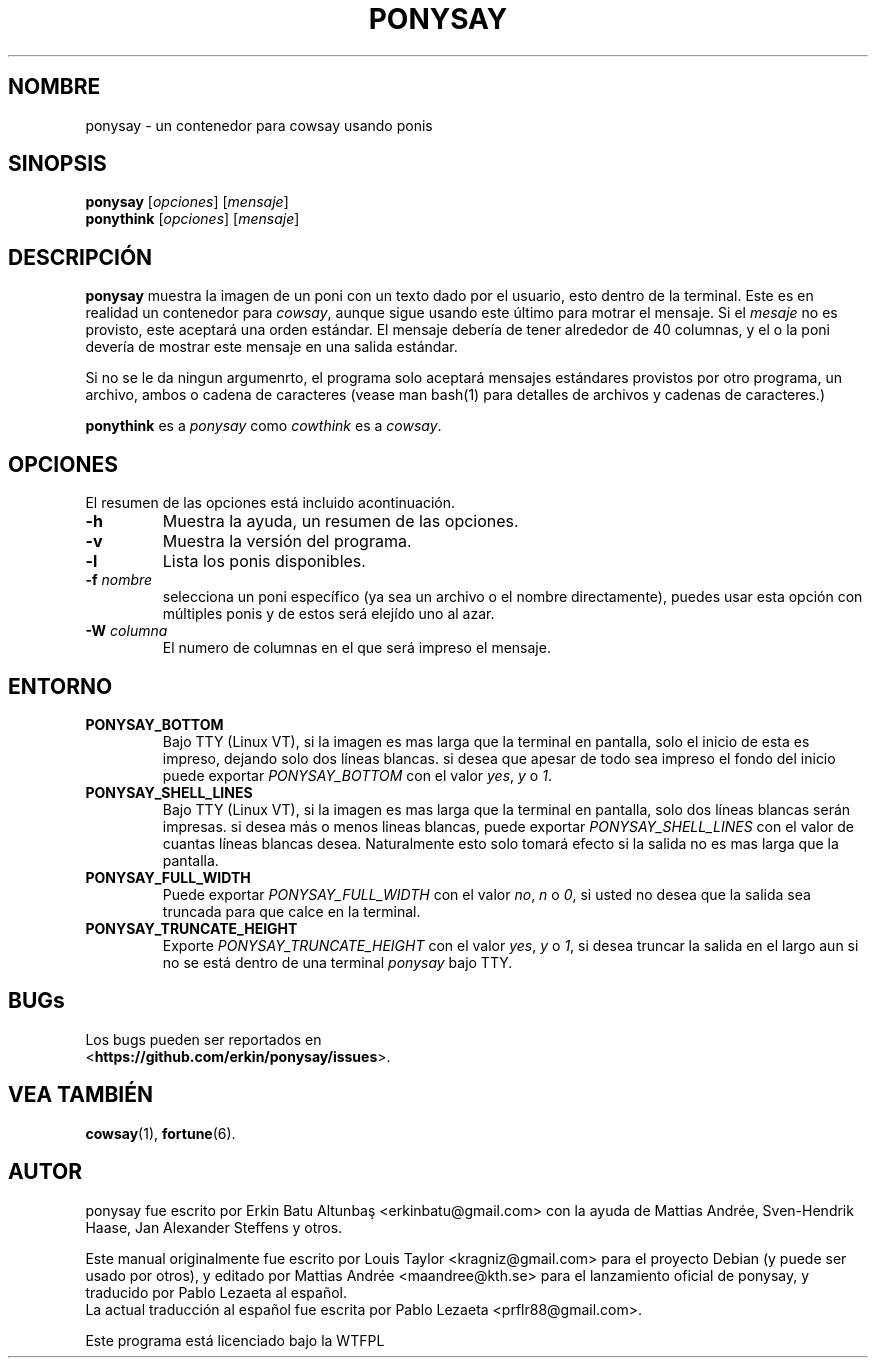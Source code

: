 .\"                                      
.\" First parameter, NAME, should be all caps
.\" Second parameter, SECTION, should be 1-8, maybe w/ subsection
.\" other parameters are allowed: see man(7), man(1)
.TH PONYSAY 6 "Julio 13, 2012"
.\" Please adjust this date whenever revising the manpage.
.\"
.\" Some roff macros, for reference:
.\" .nh        disable hyphenation
.\" .hy        enable hyphenation
.\" .ad l      left justify
.\" .ad b      justify to both left and right margins
.\" .nf        disable filling
.\" .fi        enable filling
.\" .br        insert line break
.\" .sp <n>    insert n+1 empty lines
.\" for manpage-specific macros, see man(7)
.SH NOMBRE
ponysay \- un contenedor para cowsay usando ponis
.SH SINOPSIS
.B ponysay
.RI [ opciones ]
.RI [ mensaje ]
.br
.B ponythink
.RI [ opciones ]
.RI [ mensaje ]
.br
.SH DESCRIPCIÓN
.PP
.\" TeX users may be more comfortable with the \fB<whatever>\fP and
.\" \fI<whatever>\fP escape sequences to invode bold face and italics,
.\" respectively.
\fBponysay\fP muestra la imagen de un poni con un texto dado por el usuario, esto dentro de la terminal.
Este es en realidad un contenedor para \fIcowsay\fP, aunque sigue usando este último para motrar el mensaje.
Si el \fImesaje\fP no es provisto, este aceptará una orden estándar.
El mensaje debería de tener alrededor de 40 columnas, y el o la poni devería de mostrar este mensaje
en una salida estándar.
.PP
Si no se le da ningun argumenrto, el programa solo aceptará mensajes estándares provistos por otro programa,
un archivo, ambos o cadena de caracteres (vease man bash(1) para detalles de archivos y cadenas de caracteres.)
.PP
\fBponythink\fP es a \fIponysay\fP como \fIcowthink\fP es a \fIcowsay\fP.
.SH OPCIONES
El resumen de las opciones está incluido acontinuación.
.TP
.B \-h
Muestra la ayuda, un resumen de las opciones.
.TP
.B \-v
Muestra la versión del programa.
.TP
.B \-l
Lista los ponis disponibles.
.TP
.B \-f \fInombre\fP
selecciona un poni específico (ya sea un archivo o el nombre directamente), puedes usar esta opción con múltiples ponis y de estos será elejído uno al azar.
.TP
.B \-W \fIcolumna\fP
El numero de columnas en el que será impreso el mensaje.
.SH ENTORNO
.TP
.B PONYSAY_BOTTOM
Bajo TTY (Linux VT), si la imagen es mas larga que la terminal en pantalla, solo el inicio de esta
es impreso, dejando solo dos líneas blancas. si desea que apesar de todo sea impreso el fondo del
inicio puede exportar \fIPONYSAY_BOTTOM\fP con el valor \fIyes\fP, \fIy\fP o \fI1\fP.
.TP
.B PONYSAY_SHELL_LINES
Bajo TTY (Linux VT), si la imagen es mas larga que la terminal en pantalla, solo dos líneas blancas
serán impresas. si desea más o menos lineas blancas, puede exportar \fIPONYSAY_SHELL_LINES\fP con
el valor de cuantas líneas blancas desea. Naturalmente esto solo tomará efecto si la salida no es mas
larga que la pantalla.
.TP
.B PONYSAY_FULL_WIDTH
Puede exportar \fIPONYSAY_FULL_WIDTH\fP con el valor \fIno\fP, \fIn\fP o \fI0\fP, si usted
no desea que la salida sea truncada para que calce en la terminal.
.TP
.B PONYSAY_TRUNCATE_HEIGHT
Exporte \fIPONYSAY_TRUNCATE_HEIGHT\fP con el valor \fIyes\fP, \fIy\fP o \fI1\fP, si
desea truncar la salida en el largo aun si no se está dentro de una terminal \fIponysay\fP bajo TTY.
.SH BUGs
.nf
Los bugs pueden ser reportados en
.br
<\fBhttps://github.com/erkin/ponysay/issues\fP>.
.SH VEA TAMBIÉN
.BR cowsay (1),
.BR fortune (6).
.br
.SH AUTOR
ponysay fue escrito por Erkin Batu Altunbaş <erkinbatu@gmail.com>
con la ayuda de Mattias Andrée, Sven-Hendrik Haase, Jan Alexander Steffens y otros.
.\" vea el archivo CREDITS para la lista completa
.PP
Este manual originalmente fue escrito por Louis Taylor <kragniz@gmail.com>
para el proyecto Debian (y puede ser usado por otros), y editado por
Mattias Andrée <maandree@kth.se> para el lanzamiento oficial de ponysay,
y traducido por Pablo Lezaeta al español.
.br
La actual traducción al español fue escrita por Pablo Lezaeta <prflr88@gmail.com>.
.br
.PP
Este programa está licenciado bajo la WTFPL
.\" Vea el archivo COPYING para ver la licencia completa.

